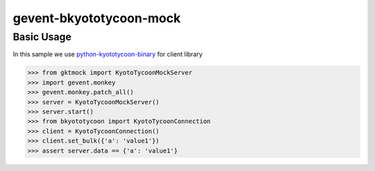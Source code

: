 gevent-bkyototycoon-mock
========================

Basic Usage
-----------

In this sample we use `python-kyototycoon-binary <https://github.com/studio-ousia/python-kyototycoon-binary>`_ for client library

.. code-block:: python

    >>> from gktmock import KyotoTycoonMockServer
    >>> import gevent.monkey
    >>> gevent.monkey.patch_all()
    >>> server = KyotoTycoonMockServer()
    >>> server.start()
    >>> from bkyototycoon import KyotoTycoonConnection
    >>> client = KyotoTycoonConnection()
    >>> client.set_bulk({'a': 'value1'})
    >>> assert server.data == {'a': 'value1'}

